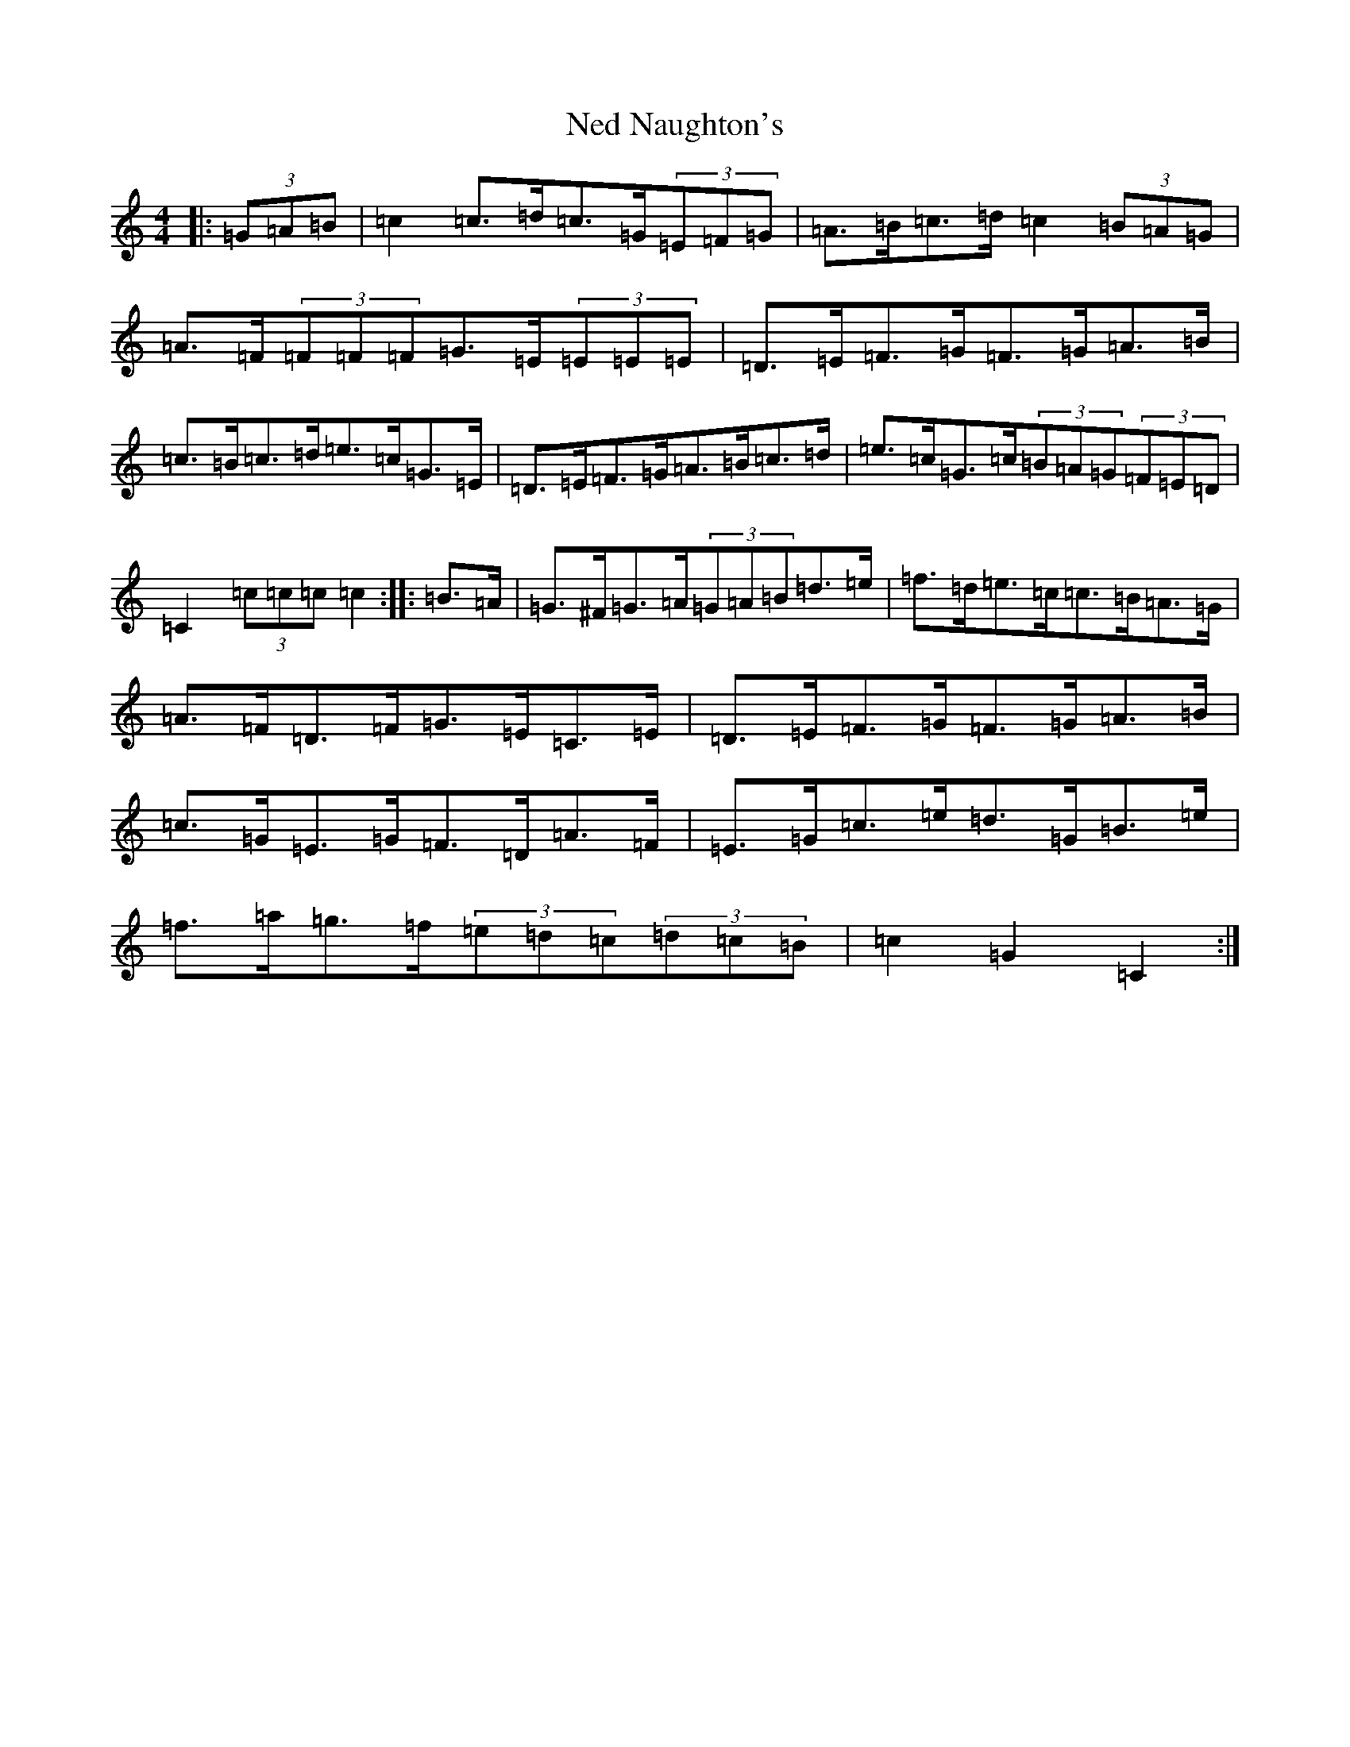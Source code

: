 X: 15299
T: Ned Naughton's
S: https://thesession.org/tunes/7008#setting7008
R: hornpipe
M:4/4
L:1/8
K: C Major
|:(3=G=A=B|=c2=c>=d=c>=G(3=E=F=G|=A>=B=c>=d=c2(3=B=A=G|=A>=F(3=F=F=F=G>=E(3=E=E=E|=D>=E=F>=G=F>=G=A>=B|=c>=B=c>=d=e>=c=G>=E|=D>=E=F>=G=A>=B=c>=d|=e>=c=G>=c(3=B=A=G(3=F=E=D|=C2(3=c=c=c=c2:||:=B>=A|=G>^F=G>=A(3=G=A=B=d>=e|=f>=d=e>=c=c>=B=A>=G|=A>=F=D>=F=G>=E=C>=E|=D>=E=F>=G=F>=G=A>=B|=c>=G=E>=G=F>=D=A>=F|=E>=G=c>=e=d>=G=B>=e|=f>=a=g>=f(3=e=d=c(3=d=c=B|=c2=G2=C2:|
